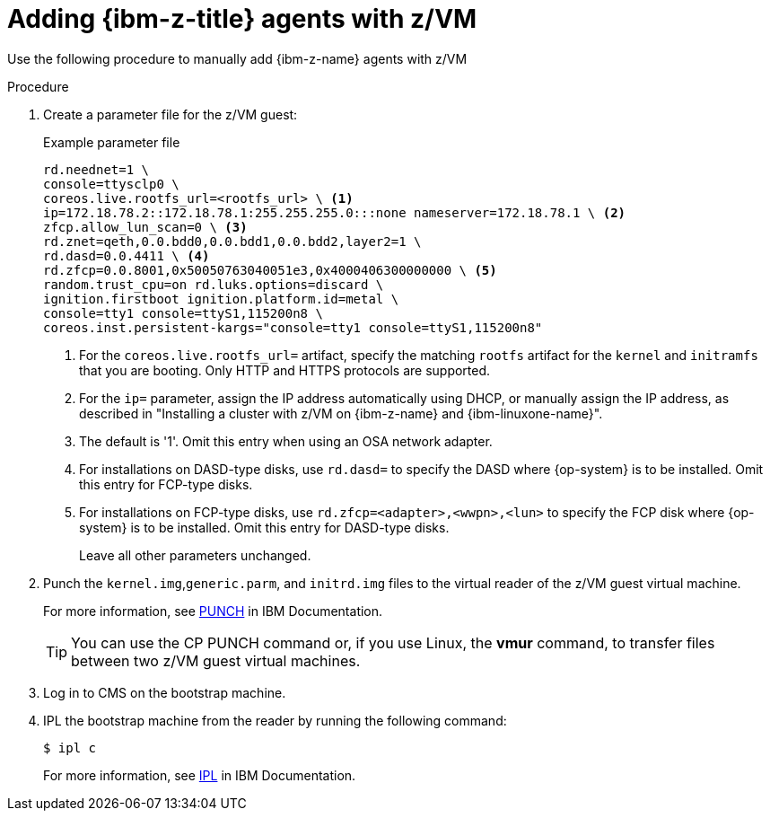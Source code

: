 // Module included in the following assemblies:
//
// * installing/installing_with_agent_based_installer/prepare-pxe-infra-agent.adoc

:_mod-docs-content-type: PROCEDURE
[id="installing-ocp-agent-ibm-z-zvm_{context}"]
= Adding {ibm-z-title} agents with z/VM

Use the following procedure to manually add {ibm-z-name} agents with z/VM

.Procedure

. Create a parameter file for the z/VM guest:
+
.Example parameter file
+
[source,terminal]
----
rd.neednet=1 \
console=ttysclp0 \
coreos.live.rootfs_url=<rootfs_url> \ <1>
ip=172.18.78.2::172.18.78.1:255.255.255.0:::none nameserver=172.18.78.1 \ <2>
zfcp.allow_lun_scan=0 \ <3>
rd.znet=qeth,0.0.bdd0,0.0.bdd1,0.0.bdd2,layer2=1 \
rd.dasd=0.0.4411 \ <4>
rd.zfcp=0.0.8001,0x50050763040051e3,0x4000406300000000 \ <5>
random.trust_cpu=on rd.luks.options=discard \
ignition.firstboot ignition.platform.id=metal \
console=tty1 console=ttyS1,115200n8 \
coreos.inst.persistent-kargs="console=tty1 console=ttyS1,115200n8"
----
<1> For the `coreos.live.rootfs_url=` artifact, specify the matching `rootfs` artifact for the `kernel` and `initramfs` that you are booting. Only HTTP and HTTPS protocols are supported.
<2> For the `ip=` parameter, assign the IP address automatically using DHCP, or manually assign the IP address, as described in "Installing a cluster with z/VM on {ibm-z-name} and {ibm-linuxone-name}".
<3> The default is '1'. Omit this entry when using an OSA network adapter.
<4> For installations on DASD-type disks, use `rd.dasd=` to specify the DASD where {op-system} is to be installed. Omit this entry for FCP-type disks.
<5> For installations on FCP-type disks, use `rd.zfcp=<adapter>,<wwpn>,<lun>` to specify the FCP disk where {op-system} is to be installed. Omit this entry for DASD-type disks.
+
Leave all other parameters unchanged.

. Punch the `kernel.img`,`generic.parm`, and `initrd.img` files to the virtual reader of the z/VM guest virtual machine.
+
For more information, see link:https://www.ibm.com/docs/en/zvm/latest?topic=commands-punch[PUNCH] in IBM Documentation.
+
[TIP]
====
You can use the CP PUNCH command or, if you use Linux, the **vmur** command, to transfer files between two z/VM guest virtual machines.
====
+
. Log in to CMS on the bootstrap machine.

. IPL the bootstrap machine from the reader by running the following command:
+
----
$ ipl c
----
+
For more information, see link:https://www.ibm.com/docs/en/zvm/latest?topic=commands-ipl[IPL] in IBM Documentation.